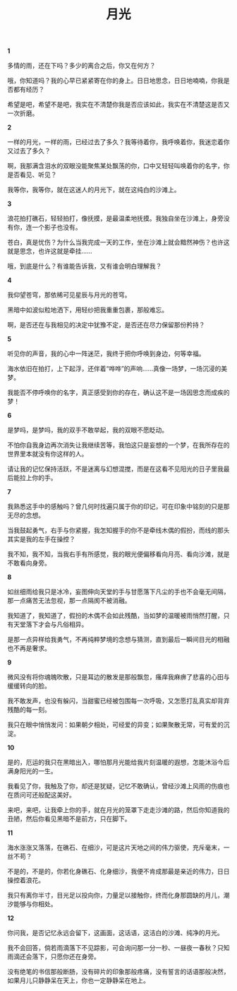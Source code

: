 #+TITLE:     月光
#+OPTIONS: toc:nil num:nil
#+HTML_HEAD: <link rel="stylesheet" type="text/css" href="./emacs.css" />

*1*

多情的雨，还在下吗？多少的离合之后，你又在何方？

哦，你知道吗？我的心早已紧紧寄在你的身上。日日地思念，日日地喃喃，你我是否都有经历？

希望是吧，希望不是吧，我实在不清楚你我是否应该如此，我实在不清楚这是否又一次折磨。

*2*

一样的月光，一样的雨，已经过去了多久？我等待着你，我呼唤着你，我迷恋着你又过去了多久？

啊，我那满含泪水的双眼没能聚焦某处飘荡的你，口中又轻轻叫唤着你的名字，你是否看见、听见？

我等你，我等你，就在这迷人的月光下，就在这纯白的沙滩上。

*3*

浪花拍打礁石，轻轻拍打，像抚摸，是最温柔地抚摸。我独自坐在沙滩上，身旁没有你，连一个影子也没有。

苍白，真是忧伤？为什么当我完成一天的工作，坐在沙滩上就会黯然神伤？也许这就是思念，也许这就是牵挂……

哦，到底是什么？有谁能告诉我，又有谁会明白理解我？

*4*

我仰望苍穹，那依稀可见星辰与月光的苍穹。

黑暗中如波似粒地洒下，用轻纱把我重重包裹，那般难忘。

啊，是否还在与我相见的决定中犹豫不定，是否还在尽力保留那份矜持？

*5*

听见你的声音，我的心中一阵迷茫，我终于把你呼唤到身边，何等幸福。

海水依旧在拍打，上下起浮，还伴着“哗哗”的声响……真像一场梦，一场沉浸的美梦。

我能否不停呼唤你的名字，真正感受到你的存在，确认这不是一场因思念而成疾的梦！

*6*

是梦吗，是梦吗，我的双手不敢举起，我的双眼不愿眨动。

不怕你自我身边再次消失让我继续苦等，我怕这只是妄想的一个梦，在我所存在的世界里本就没有你这样的人。

请让我的记忆保持活跃，不是迷离与幻想混搅，而是在这看不见阳光的日子里我最后能拉上你的手。

*7*

我熟悉这手中的感触吗？曾几何时找遍只属于你的印记，可在印象中铭刻的只是那无尽的念想。

当我鼓起勇气，右手与你紧握，我怎知握手的你不是牵线木偶的假扮，而线的那头其实是我的左手在操控？

我不知，我不知，当我右手有所感觉，我的眼光便偏移看向月亮、看向沙滩，就是不敢看向身旁。

*8*

如丝细雨给我只是冰冷，妄图伸向天堂的手与甘愿落下凡尘的手也不会毫无间隔，那一点痛苦无法忽视，那一点隔阂不被消融。

我知道了，我知道了，假扮的木偶不会如此残酷，当如梦的温暖被雨悄然打醒，只有天堂落下才会与凡俗相异。

是那一点异样给我勇气，不再纯粹梦境的念想与猜测，直到最后一瞬间目光的相融也不再是奢求。

*9*

微风没有将你魂魄吹散，只是耳边的散发是那般飘忽，瘙痒我麻痹了悲喜的心田与缓缓转向的脸。

我不敢发声，也没有躲闪，当甜蜜已经被包围每一次呼吸，又怎愿打乱真实却背弃残酷的每一刻。

我只在眼中悄悄发问：如果朝夕相处，可经爱的异变；如果聚散无常，可有爱的沉淀。

*10*

是的，厄运的我只在黑暗出入，哪怕那月光能给我片刻温暖的遐想，怎能沐浴今后满身阳光的一生。

我看见了你，我触及了你，却还是犹疑，记忆不敢确认，曾经沙滩上风雨的伤痕也在质问可还般配这美好。

来吧，来吧，让我牵上你的手，就在月光的笼罩下走走沙滩的路，然后你知道我的丑陋，然后你看见黑暗不是前方，只在脚下。

*11*

海水涨涨又落落，在礁石、在细沙，可是这片天地之间的伟力驱使，充斥毫末，一丝不苟？

不是的，不是的，你若化身礁石、化身细沙，我便不肯成那最是亲近的伟力，日日操控着浪花。

我只有离你半寸，目光足以投向你，力量足以接触你，终而化身那圆缺的月儿，潮汐能够与你相处。

*12*

你问我，是否记忆永远会留下，这画面，这话语，这洁白的沙滩、纯净的月光。

我不会回答，倘若雨滴落下不见踪影，可会询问那一分一秒、一昼夜一春秋？只知雨滴还会落下，只愿你还在身旁。

没有绝笔的书信那般断肠，没有碎片的印象那般疼痛，没有誓言的话语那般决然，如果月儿只静静呆在天上，你也一定静静呆在地上。
